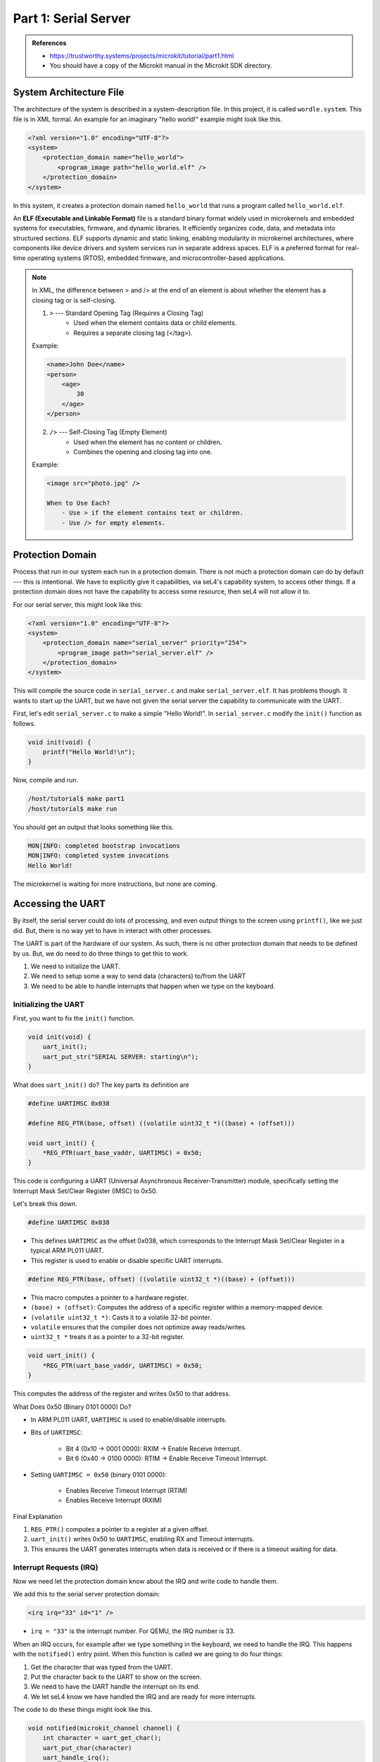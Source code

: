 

Part 1:  Serial Server
======================

.. admonition:: References
 
    - `<https://trustworthy.systems/projects/microkit/tutorial/part1.html>`_
    - You should have a copy of the Microkit manual in the Microkit SDK directory.

System Architecture File
------------------------

The architecture of the system is described in a system-description file.  In this project, it is called ``wordle.system``.  This file is in XML formal.  An example for an imaginary "hello world!" example might look like this.

.. code-block:: xml

    <?xml version="1.0" encoding="UTF-8"?>
    <system>
        <protection_domain name="hello_world">
            <program_image path="hello_world.elf" />
        </protection_domain>
    </system>

In this system, it creates a protection domain named ``hello_world`` that runs a program called ``hello_world.elf``.  

An **ELF (Executable and Linkable Format)** file is a standard binary format widely used in microkernels and embedded systems for executables, firmware, and dynamic libraries. It efficiently organizes code, data, and metadata into structured sections. ELF supports dynamic and static linking, enabling modularity in microkernel architectures, where components like device drivers and system services run in separate address spaces.  ELF is a preferred format for real-time operating systems (RTOS), embedded firmware, and microcontroller-based applications.

.. note::

    In XML, the difference between > and /> at the end of an element is about whether the element has a closing tag or is self-closing.

    1. ``>`` --- Standard Opening Tag (Requires a Closing Tag)
	    - Used when the element contains data or child elements.
	    - Requires a separate closing tag (</tag>).

    Example:

    .. code-block:: xml

        <name>John Doe</name>
        <person>
            <age>
                30
            </age>
        </person>

    2. ``/>`` --- Self-Closing Tag (Empty Element)
	    - Used when the element has no content or children.
	    - Combines the opening and closing tag into one.

    Example:

    .. code-block:: xml

        <image src="photo.jpg" />
        
	When to Use Each?
	    - Use > if the element contains text or children.
	    - Use /> for empty elements.

Protection Domain 
-----------------

Process that run in our system each run in a protection domain.  There is not much a protection domain can do by default --- this is intentional.  We have to explicitly give it capabilities, via seL4's capability system, to access other things.  If a protection domain does not have the capability to access some resource, then seL4 will not allow it to.

For our serial server, this might look like this:

.. code-block:: xml

    <?xml version="1.0" encoding="UTF-8"?>
    <system>
        <protection_domain name="serial_server" priority="254">
            <program_image path="serial_server.elf" />
        </protection_domain>
    </system>

This will compile the source code in ``serial_server.c`` and make ``serial_server.elf``.  It has problems though.  It wants to start up the UART, but we have not given the serial server the capability to communicate with the UART.

First, let's edit ``serial_server.c`` to make a simple "Hello World!".  In ``serial_server.c`` modify the ``init()`` function as follows.

.. code-block:: c

    void init(void) {
        printf("Hello World!\n");
    }

Now, compile and run.

.. code-block:: bash

    /host/tutorial$ make part1
    /host/tutorial$ make run

You should get an output that looks something like this.

.. code-block:: 

    MON|INFO: completed bootstrap invocations
    MON|INFO: completed system invocations
    Hello World!

The microkernel is waiting for more instructions, but none are coming.

Accessing the UART
------------------

By itself, the serial server could do lots of processing, and even output things to the screen using ``printf()``, like we just did.  But, there is no way yet to have in interact with other processes.

The UART is part of the hardware of our system.  As such, there is no other protection domain that needs to be defined by us.  But, we do need to do three things to get this to work.

1.  We need to initialize the UART.
2.  We need to setup some a way to send data (characters) to/from the UART
3.  We need to be able to handle interrupts that happen when we type on the keyboard.

Initializing the UART
^^^^^^^^^^^^^^^^^^^^^

First, you want to fix the ``init()`` function.

.. code-block:: c

    void init(void) {
        uart_init();
        uart_put_str("SERIAL SERVER: starting\n");
    }

What does ``uart_init()`` do?  The key parts its definition are

.. code-block:: c

    #define UARTIMSC 0x038

    #define REG_PTR(base, offset) ((volatile uint32_t *)((base) + (offset)))

    void uart_init() {
        *REG_PTR(uart_base_vaddr, UARTIMSC) = 0x50;
    }

This code is configuring a UART (Universal Asynchronous Receiver-Transmitter) module, specifically setting the Interrupt Mask Set/Clear Register (IMSC) to 0x50. 

Let's break this down.

.. code-block:: c

    #define UARTIMSC 0x038

- This defines ``UARTIMSC`` as the offset 0x038, which corresponds to the Interrupt Mask Set/Clear Register in a typical ARM PL011 UART.
- This register is used to enable or disable specific UART interrupts.

.. code-block:: c

    #define REG_PTR(base, offset) ((volatile uint32_t *)((base) + (offset)))

- This macro computes a pointer to a hardware register.
- ``(base) + (offset)``: Computes the address of a specific register within a memory-mapped device.
- ``(volatile uint32_t *)``: Casts it to a volatile 32-bit pointer.
- ``volatile`` ensures that the compiler does not optimize away reads/writes.
- ``uint32_t *`` treats it as a pointer to a 32-bit register.

.. code-block:: c

    void uart_init() {
        *REG_PTR(uart_base_vaddr, UARTIMSC) = 0x50;
    }

This computes the address of the register and writes 0x50 to that address.

What Does 0x50 (Binary 0101 0000) Do?

- In ARM PL011 UART, ``UARTIMSC`` is used to enable/disable interrupts.
- Bits of ``UARTIMSC``:

    - Bit 4 (0x10 → 0001 0000): RXIM → Enable Receive Interrupt.
    - Bit 6 (0x40 → 0100 0000): RTIM → Enable Receive Timeout Interrupt.

- Setting ``UARTIMSC = 0x50`` (binary 0101 0000):
    
    - Enables Receive Timeout Interrupt (RTIM)
    - Enables Receive Interrupt (RXIM)

Final Explanation

1.	``REG_PTR()`` computes a pointer to a register at a given offset.
2.	``uart_init()`` writes 0x50 to ``UARTIMSC``, enabling RX and Timeout interrupts.
3.	This ensures the UART generates interrupts when data is received or if there is a timeout waiting for data.

Interrupt Requests (IRQ)
^^^^^^^^^^^^^^^^^^^^^^^^

Now we need let the protection domain know about the IRQ and write code to handle them.

We add this to the serial server protection domain:

.. code-block:: xml

    <irq irq="33" id="1" />

- ``irq = "33"`` is the interrupt number.  For QEMU, the IRQ number is 33.

When an IRQ occurs, for example after we type something in the keyboard, we need to handle the IRQ.  This happens with the ``notified()`` entry point.  When this function is called we are going to do four things:

1. Get the character that was typed from the UART.
2. Put the character back to the UART to show on the screen.
3. We need to have the UART handle the interrupt on its end.
4. We let seL4 know we have handled the IRQ and are ready for more interrupts.

The code to do these things might look like this.

.. code-block:: c

    void notified(microkit_channel channel) {
        int character = uart_get_char();
        uart_put_char(character)
        uart_handle_irq();
        microkit_irq_ack(1);    
    }

These do the following:

- ``uart_get_char()`` get the character that was just typed.  The output of this function is an integer, which we store in the ``character`` variable.  
- ``uart_put_char()`` this puts the character to the screen.  You could have also used ``printf("%d",character)``, which does the same thing.
- ``uart_handle_irq()`` tells the driver to handle the request.
- ``microkit_irq_ack()`` tells seL4 that are finished handling the IRQ and are ready for another one.  Without this, seL4 would not send another IRQ.

Memory Regions
^^^^^^^^^^^^^^

Send data to/from the UART we need to setup a channel.  The memory address is already part of the UART, so we need to tell the system where it is, and we need to tell the serial server protection domain abou it.

First we define the memory region 

.. code-block:: xml

    <memory_region name="uart" phys_addr="0x9_000_000" size="0x1000" />

The physical address of the UART is ``0x9000000``.  Finding this and other information can be done different ways, but one that is fairly easy is to inspect the Device Tree Source.  When you do that, you get an entry that looks like this:

.. code-block::  

    pl011@9000000 {
		clock-names = "uartclk", "apb_pclk";
		clocks = <0x8000 0x8000>;
		interrupts = <0x00 0x01 0x04>;
		reg = <0x00 0x9000000 0x00 0x1000>;
		compatible = "arm,pl011", "arm,primecell";
	};

This is a Device Tree (DTS) node describing a PL011 UART (ARM PrimeCell UART) hardware peripheral.  Breaking this down:

1. Node Name: ``pl011@9000000``
    - ``pl011``: Name of the hardware block (PL011 UART).
    - ``@9000000``: The base address of the UART hardware in memory (0x9000000).

2. clock-names and clocks

    - ``clock-names``: Lists the clock sources for this UART.
        - ``"uartclk"`` → The main UART clock.
        - ``"apb_pclk"`` → The APB (Advanced Peripheral Bus) clock.
    - ``clocks``: Specifies the clock source handles or identifiers.
    - ``<0x8000 0x8000>`` refers to hardware clock sources (exact interpretation depends on the system).

3. interrupts

    - Describes the interrupt settings for the UART.
    - ``<0x00 0x01 0x04>``
    
        - ``0x00``: Interrupt controller number (e.g., first interrupt controller).
        - ``0x01``: IRQ number (e.g., assigned interrupt line).
        - ``0x04``: Interrupt trigger type.
        - ``0x04`` usually means level-sensitive, active-high in GIC (ARM Generic Interrupt Controller).

4. reg (Register Address and Size)

    - Defines the memory-mapped address range for the UART registers.
    - ``<0x00 0x9000000 0x00 0x1000>``

        - Base address: ``0x9000000``
        - Size: ``0x1000`` (4 KiB)
        - This means the UART hardware registers are mapped at ``0x9000000`` to ``0x9000FFF``.

5. compatible (Device Compatibility)

    - Defines compatibility with drivers in the Linux kernel.
    - ``"arm,pl011"`` → Refers to the ARM PL011 UART.
    - ``"arm,primecell"`` → Refers to ARM PrimeCell peripherals (generic ARM devices).

This setup is typically found in ARM-based SoCs used in embedded systems (e.g., Linux on Raspberry Pi, QEMU, or ARM development boards).

Now we want to map that memory region to the serial server's protection domain. 

.. code-block:: xml

    <protection_domain name="serial_server" priority="254">
        <program_image path="serial_server.elf" />
        <map mr="uart" vaddr="0x2000000" perms="rw" cached="false" 
            setvar_vaddr="uart_base_vaddr"/>
    </protection_domain>

- ``mr`` is the memory region (defined above) that is being mapped to.
- ``vaddr`` is the virtual address forthe mapped memory region. 
- ``perms`` are the permissions for the region.  The options are ``r`` (read), ``w`` (write), and ``x`` (execute).  We have set it to ``rw`` so we can both read and write to the memory.
- ``cached`` determines if caching is enabled.  It defaults to true.  We've set it to false.
- ``setvar_vaddr`` is a symbol that gets used in the program image.

With all of this the protection domain now looks like this:

.. code-block:: xml

    <protection_domain name="serial_server" priority="254">
        <program_image path="serial_server.elf" />
        <map mr="uart" vaddr="0x2000000" perms="rw" cached="false" 
            setvar_vaddr="uart_base_vaddr"/>
        <irq irq="33" id="1" />
    </protection_domain>

and ``serial_server.c`` looks like this:

.. code-block:: c

    void init(void) {
    uart_init();
    uart_put_str("SERIAL SERVER: starting\n");
    }

    void notified(microkit_channel channel) {
        int character = uart_get_char();
        uart_put_char(character);
        uart_handle_irq();
        microkit_irq_ack(1);
    }

Now when you build and run (``make part1 run``) you should be able to type on the keyboard and see the result on the screen.